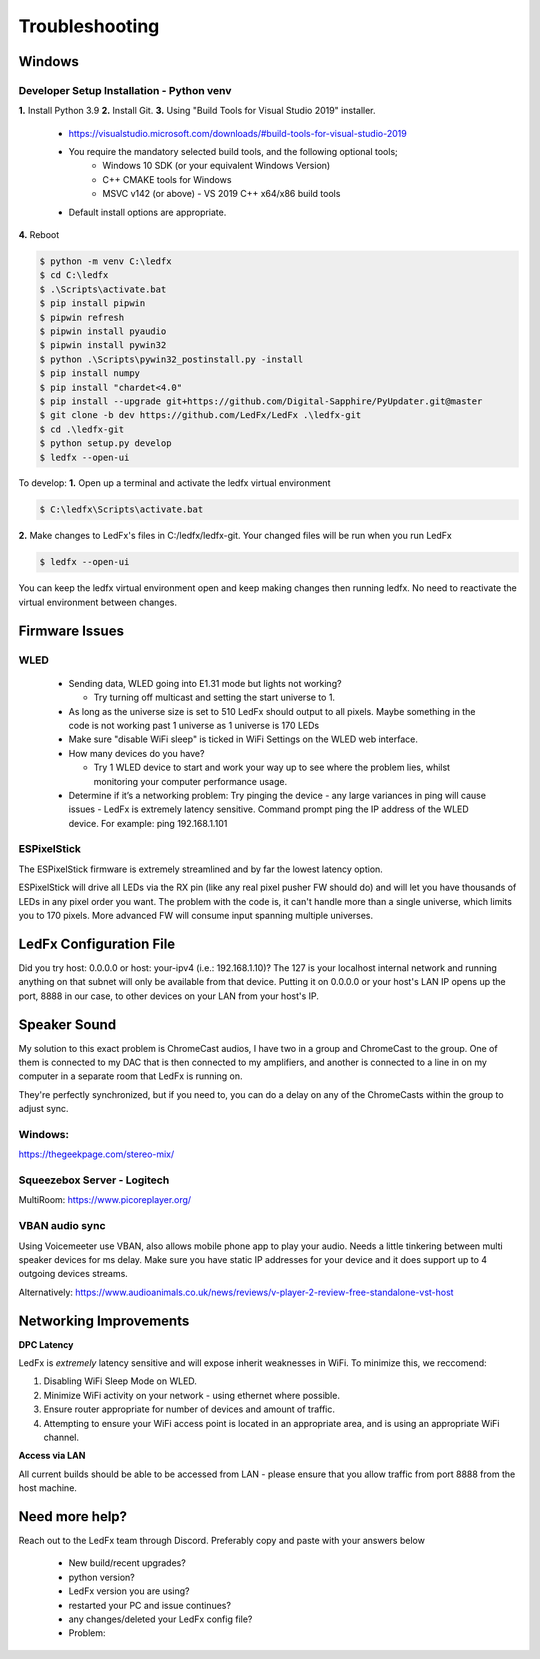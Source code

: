 =====================
   Troubleshooting
=====================

Windows
-------

.. _win-dev-install:

Developer Setup Installation - Python venv
+++++++++++++++++++++++++++++++++++++++++++++++++++++++++++++++++++++++++++


**1.** Install Python 3.9
**2.** Install Git.
**3.** Using "Build Tools for Visual Studio 2019" installer.
       - https://visualstudio.microsoft.com/downloads/#build-tools-for-visual-studio-2019
       - You require the mandatory selected build tools, and the following optional tools;
           - Windows 10 SDK (or your equivalent Windows Version)
           - C++ CMAKE tools for Windows
           - MSVC v142 (or above) - VS 2019 C++ x64/x86 build tools
       - Default install options are appropriate.
**4.** Reboot


.. code:: console

    $ python -m venv C:\ledfx
    $ cd C:\ledfx
    $ .\Scripts\activate.bat
    $ pip install pipwin
    $ pipwin refresh
    $ pipwin install pyaudio
    $ pipwin install pywin32
    $ python .\Scripts\pywin32_postinstall.py -install
    $ pip install numpy
    $ pip install "chardet<4.0"
    $ pip install --upgrade git+https://github.com/Digital-Sapphire/PyUpdater.git@master
    $ git clone -b dev https://github.com/LedFx/LedFx .\ledfx-git
    $ cd .\ledfx-git
    $ python setup.py develop
    $ ledfx --open-ui

To develop:
**1.** Open up a terminal and activate the ledfx virtual environment

.. code:: console

    $ C:\ledfx\Scripts\activate.bat

**2.** Make changes to LedFx's files in C:/ledfx/ledfx-git. Your changed files will be run when you run LedFx

.. code:: console

    $ ledfx --open-ui

You can keep the ledfx virtual environment open and keep making changes then running ledfx.
No need to reactivate the virtual environment between changes.

Firmware Issues
---------------

WLED
++++

  - Sending data, WLED going into E1.31 mode but lights not working?

    - Try turning off multicast and setting the start universe to 1.

  - As long as the universe size is set to 510 LedFx should output to all pixels. Maybe something in the code is not working past 1 universe as 1 universe is 170 LEDs

  - Make sure "disable WiFi sleep" is ticked in WiFi Settings on the WLED web interface.

  - How many devices do you have?

    - Try 1 WLED device to start and work your way up to see where the problem lies, whilst monitoring your computer performance usage.

  - Determine if it’s a networking problem:
    Try pinging the device - any large variances in ping will cause issues - LedFx is extremely latency sensitive.
    Command prompt ping the IP address of the WLED device. For example: ping 192.168.1.101

ESPixelStick
++++++++++++

The ESPixelStick firmware is extremely streamlined and by far the lowest latency option.

ESPixelStick will drive all LEDs via the RX pin (like any real pixel pusher FW should do) and will let you have
thousands of LEDs in any pixel order you want. The problem with the code is, it can't handle more than a single
universe, which limits you to 170 pixels. More advanced FW will consume input spanning multiple universes.

LedFx Configuration File
------------------------

Did you try host: 0.0.0.0 or host: your-ipv4 (i.e.: 192.168.1.10)? The 127 is your localhost internal network and
running anything on that subnet will only be available from that device. Putting it on 0.0.0.0 or your host's
LAN IP opens up the port, 8888 in our case, to other devices on your LAN from your host's IP.

Speaker Sound
-------------

My solution to this exact problem is ChromeCast audios, I have two in a group and ChromeCast to the group.
One of them is connected to my DAC that is then connected to my amplifiers, and another is connected to a line
in on my computer in a separate room that LedFx is running on.

They're perfectly synchronized, but if you need to, you can do a delay on any of the ChromeCasts within the group
to adjust sync.

Windows:
++++++++

https://thegeekpage.com/stereo-mix/

Squeezebox Server - Logitech
++++++++++++++++++++++++++++

MultiRoom: https://www.picoreplayer.org/

VBAN audio sync
+++++++++++++++

Using Voicemeeter use VBAN, also allows mobile phone app to play your audio. Needs a little tinkering between multi
speaker devices for ms delay. Make sure you have static IP addresses for your device and it does support up to 4
outgoing devices streams.

Alternatively:
https://www.audioanimals.co.uk/news/reviews/v-player-2-review-free-standalone-vst-host

Networking Improvements
-----------------------

**DPC Latency**

LedFx is *extremely* latency sensitive and will expose inherit weaknesses in WiFi.
To minimize this, we reccomend:

1. Disabling WiFi Sleep Mode on WLED.
2. Minimize WiFi activity on your network - using ethernet where possible.
3. Ensure router appropriate for number of devices and amount of traffic.
4. Attempting to ensure your WiFi access point is located in an appropriate area, and is using an appropriate WiFi channel.

**Access via LAN**

All current builds should be able to be accessed from LAN - please ensure that you allow traffic from port 8888 from the host machine.

Need more help?
---------------

Reach out to the LedFx team through Discord. Preferably copy and paste with your answers below

  - New build/recent upgrades?

  - python version?

  - LedFx version you are using?

  - restarted your PC and issue continues?

  - any changes/deleted your LedFx config file?

  - Problem:
